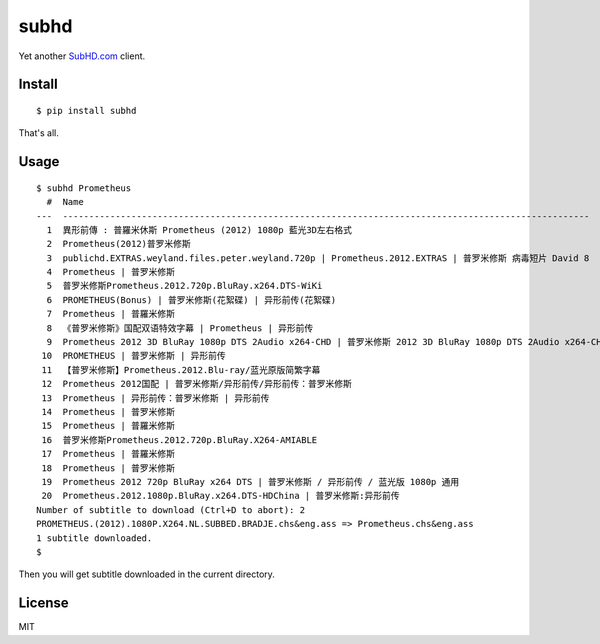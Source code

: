 subhd
=====

Yet another `SubHD.com <http://subhd.com>`__ client.

Install
-------

::

    $ pip install subhd

That's all.

Usage
-----

::

    $ subhd Prometheus
      #  Name
    ---  ----------------------------------------------------------------------------------------------------
      1  異形前傳 : 普羅米休斯 Prometheus (2012) 1080p 藍光3D左右格式
      2  Prometheus(2012)普罗米修斯
      3  publichd.EXTRAS.weyland.files.peter.weyland.720p | Prometheus.2012.EXTRAS | 普罗米修斯 病毒短片 David 8
      4  Prometheus | 普罗米修斯
      5  普罗米修斯Prometheus.2012.720p.BluRay.x264.DTS-WiKi
      6  PROMETHEUS(Bonus) | 普罗米修斯(花絮碟) | 异形前传(花絮碟)
      7  Prometheus | 普羅米修斯
      8  《普罗米修斯》国配双语特效字幕 | Prometheus | 异形前传
      9  Prometheus 2012 3D BluRay 1080p DTS 2Audio x264-CHD | 普罗米修斯 2012 3D BluRay 1080p DTS 2Audio x264-CHD
     10  PROMETHEUS | 普罗米修斯 | 异形前传
     11  【普罗米修斯】Prometheus.2012.Blu-ray/蓝光原版简繁字幕
     12  Prometheus 2012国配 | 普罗米修斯/异形前传/异形前传：普罗米修斯
     13  Prometheus | 异形前传：普罗米修斯 | 异形前传
     14  Prometheus | 普罗米修斯
     15  Prometheus | 普羅米修斯
     16  普罗米修斯Prometheus.2012.720p.BluRay.X264-AMIABLE
     17  Prometheus | 普羅米修斯
     18  Prometheus | 普罗米修斯
     19  Prometheus 2012 720p BluRay x264 DTS | 普罗米修斯 / 异形前传 / 蓝光版 1080p 通用
     20  Prometheus.2012.1080p.BluRay.x264.DTS-HDChina | 普罗米修斯:异形前传
    Number of subtitle to download (Ctrl+D to abort): 2
    PROMETHEUS.(2012).1080P.X264.NL.SUBBED.BRADJE.chs&eng.ass => Prometheus.chs&eng.ass
    1 subtitle downloaded.
    $

Then you will get subtitle downloaded in the current directory.

License
-------

MIT
